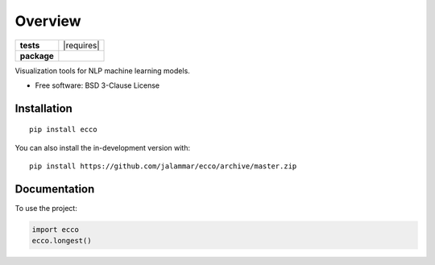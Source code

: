========
Overview
========

.. start-badges

.. list-table::
    :stub-columns: 1

    * - tests
      - | |requires|
        | |codecov|
    * - package
      - | |version| |wheel| |supported-versions| |supported-implementations|
        | |commits-since|

.. |codecov| image:: https://codecov.io/gh/jalammar/ecco/branch/master/graphs/badge.svg?branch=master
    :alt: Coverage Status
    :target: https://codecov.io/github/jalammar/ecco

.. |version| image:: https://img.shields.io/pypi/v/ecco.svg
    :alt: PyPI Package latest release
    :target: https://pypi.org/project/ecco

.. |wheel| image:: https://img.shields.io/pypi/wheel/ecco.svg
    :alt: PyPI Wheel
    :target: https://pypi.org/project/ecco

.. |supported-versions| image:: https://img.shields.io/pypi/pyversions/ecco.svg
    :alt: Supported versions
    :target: https://pypi.org/project/ecco

.. |supported-implementations| image:: https://img.shields.io/pypi/implementation/ecco.svg
    :alt: Supported implementations
    :target: https://pypi.org/project/ecco

.. |commits-since| image:: https://img.shields.io/github/commits-since/jalammar/ecco/v0.0.0.svg
    :alt: Commits since latest release
    :target: https://github.com/jalammar/ecco/compare/v0.0.0...master



.. end-badges

Visualization tools for NLP machine learning models.

* Free software: BSD 3-Clause License

Installation
============

::

    pip install ecco

You can also install the in-development version with::

    pip install https://github.com/jalammar/ecco/archive/master.zip


Documentation
=============


To use the project:

.. code-block:: python

    import ecco
    ecco.longest()

